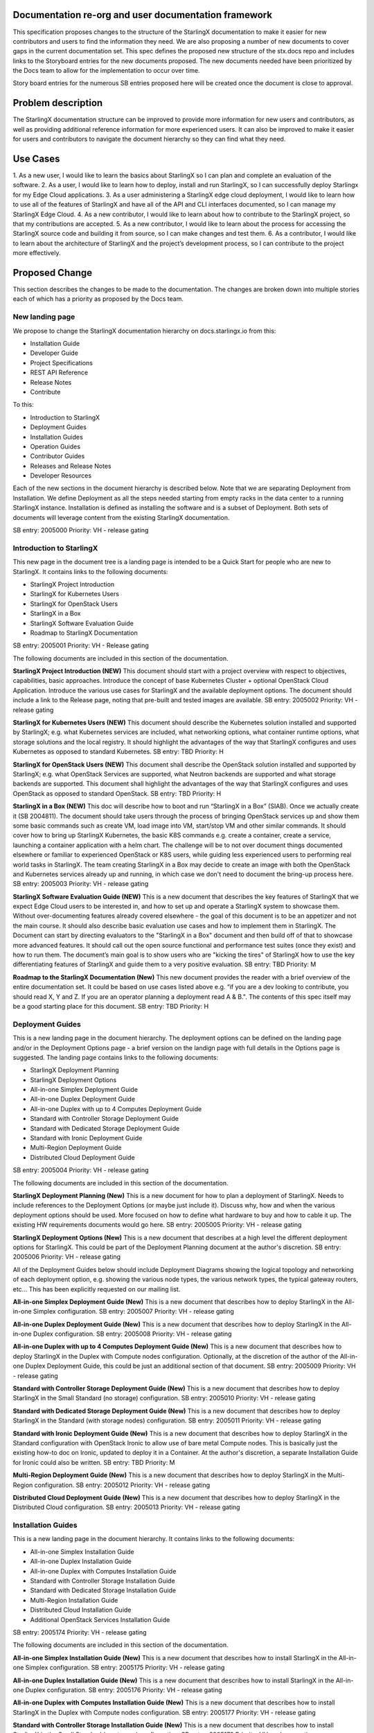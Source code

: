 
Documentation re-org and user documentation framework
=====================================================

This specification proposes changes to the structure of the StarlingX
documentation to make it easier for new contributors and users to find
the information they need.  We are also proposing a number of new
documents to cover gaps in the current documentation set.  This spec
defines the proposed new structure of the stx.docs repo and includes
links to the Storyboard entries for the new documents proposed.  The
new documents needed have been prioritized by the Docs team to allow for
the implementation to occur over time.

Story board entries for the numerous SB entries proposed here will
be created once the document is close to approval.

Problem description
===================

The StarlingX documentation structure can be improved to provide more
information for new users and contributors, as well as providing additional
reference information for more experienced users.  It can also be
improved to make it easier for users and contributors to navigate the
document hierarchy so they can find what they need.

Use Cases
=========

1. As a new user, I would like to learn the basics about StarlingX
so I can plan and complete an evaluation of the software.
2. As a user, I would like to learn how to deploy, install and run
StarlingX, so I can successfully deploy Starlingx for my Edge Cloud
applications.
3. As a user administering a StarlingX edge cloud deployment, I would like
to learn how to use all of the features of StarlingX and have all of
the API and CLI interfaces documented, so I can manage my
StarlingX Edge Cloud.
4. As a new contributor, I would like to learn about how to contribute
to the StarlingX project, so that my contributions are accepted.
5. As a new contributor, I would like to learn about the process
for accessing the StarlingX source code and building it from source, so
I can make changes and test them.
6. As a contributor, I would like to learn about the architecture of
StarlingX and the project’s development process, so I can contribute to
the project more effectively.

Proposed Change
===============

This section describes the changes to be made to the documentation.  The
changes are broken down into multiple stories each of which has a
priority as proposed by the Docs team.

New landing page
----------------

We propose to change the StarlingX documentation hierarchy on
docs.starlingx.io from this:

- Installation Guide
- Developer Guide
- Project Specifications
- REST API Reference
- Release Notes
- Contribute

To this:

- Introduction to StarlingX
- Deployment Guides
- Installation Guides
- Operation Guides
- Contributor Guides
- Releases and Release Notes
- Developer Resources

Each of the new sections in the document hierarchy is described below.
Note that we are separating Deployment from Installation.  We define
Deployment as all the steps needed starting from empty racks in the
data center to a running StarlingX instance.  Installation is defined
as installing the software and is a subset of Deployment.  Both sets
of documents will leverage content from the existing StarlingX documentation.

SB entry: 2005000
Priority: VH - release gating

Introduction to StarlingX
-------------------------

This new page in the document tree is a landing page is intended
to be a Quick Start for people who are new to StarlingX.  It contains
links to the following documents:

- StarlingX Project Introduction
- StarlingX for Kubernetes Users
- StarlingX for OpenStack Users
- StarlingX in a Box
- StarlingX Software Evaluation Guide
- Roadmap to StarlingX Documentation

SB entry: 2005001
Priority: VH - Release gating

The following documents are included in this section of the documentation.

**StarlingX Project Introduction (NEW)**
This document should start with a project overview with
respect to objectives,
capabilities, basic approaches.  Introduce the concept of base
Kubernetes Cluster + optional OpenStack Cloud Application.  Introduce
the various use cases for StarlingX and the available deployment
options.  The document should include a link to the Release page,
noting that pre-built and tested images are available.
SB entry: 2005002
Priority: VH - release gating

**StarlingX for Kubernetes Users (NEW)**
This document should describe the Kubernetes solution installed
and supported by StarlingX; e.g. what Kubernetes services are
included, what networking options, what container runtime
options, what storage solutions and the local registry. It should
highlight the advantages of the way that StarlingX configures and
uses Kubernetes as opposed to standard Kubernetes.
SB entry: TBD
Priority: H

**StarlingX for OpenStack Users (NEW)**
This document shall describe the OpenStack solution installed and
supported by StarlingX; e.g. what OpenStack Services are supported,
what Neutron backends are supported and what storage backends are
supported. This document shall highlight the advantages of the way
that StarlingX configures and uses OpenStack as opposed to standard
OpenStack.
SB entry: TBD
Priority: H

**StarlingX in a Box (NEW)**
This doc will describe how to boot and run
“StarlingX in a Box” (SIAB).  Once we actually create
it (SB 2004811).  The document should take users through
the process of bringing OpenStack services
up and show them some basic commands
such as create VM, load image into VM, start/stop VM and other
similar commands.  It should cover how to bring up StarlingX
Kubernetes, the basic K8S commands e.g. create a container, create
a service, launching a container application with a helm chart.
The challenge will be to not over document things documented elsewhere
or familiar to experienced OpenStack or K8S users, while
guiding less experienced users to performing real world tasks
in StarlingX.  The team creating StarlingX in a Box may decide
to create an image with both the OpenStack and Kubernetes services
already up and running, in which case we don't need to document
the bring-up process here.
SB entry: 2005003
Priority: VH - release gating

**StarlingX Software Evaluation Guide (NEW)**
This is a new document that describes the key features of StarlingX
that we expect Edge Cloud users to be interested in, and how to
set up and operate a StarlingX system to showcase them.  Without
over-documenting features already covered elsewhere - the goal of
this document is to be an appetizer and not the main course.
It should also describe
basic evaluation use cases and how to implement them in
StarlingX.  The Document can start by directing evaluators to
the "StarlingX in a Box" document and then build off of that
to showcase more advanced features.  It should call out the
open source functional and
performance test suites (once they exist) and how to run them.
The document’s main goal is to show users who are "kicking the tires"
of StarlingX how to use the key
differentiating features of StarlingX and guide them to a
very positive evaluation.
SB entry: TBD
Priority: M

**Roadmap to the StarlingX Documentation (New)**
This new document provides the reader with a brief overview of
the entire documentation set.  It could be based on use cases
listed above  e.g. “if you are a dev looking to contribute, you
should read X, Y and Z.  If you are an operator planning a
deployment read A & B.".  The contents of this spec itself
may be a good starting place for this document.
SB entry: TBD
Priority: H

Deployment Guides
------------------

This is a new landing page in the document hierarchy.  The deployment
options can be defined on the landing page and/or in the Deployment Options
page - a brief version on the landign page with full details in the Options
page is suggested.  The landing page contains
links to the following documents:

- StarlingX Deployment Planning
- StarlingX Deployment Options
- All-in-one Simplex Deployment Guide
- All-in-one Duplex Deployment Guide
- All-in-one Duplex with up to 4 Computes Deployment Guide
- Standard with Controller Storage Deployment Guide
- Standard with Dedicated Storage Deployment Guide
- Standard with Ironic Deployment Guide
- Multi-Region Deployment Guide
- Distributed Cloud Deployment Guide

SB entry: 2005004
Priority: VH - release gating

The following documents are included in this section of the documentation.

**StarlingX Deployment Planning (New)**
This is a new document for how to plan a deployment of StarlingX.
Needs to include references to the Deployment Options (or maybe
just include it).  Discuss why, how and when the various deployment
options should be used.  More focused on how to define what
hardware to buy and how to cable it up.  The existing HW
requirements documents would go here.
SB entry: 2005005
Priority: VH - release gating

**StarlingX Deployment Options (New)**
This is a new document that describes at a high level the different
deployment options for StarlingX.  This could be part of the
Deployment Planning document at the author's discretion.
SB entry: 2005006
Priority: VH - release gating

All of the Deployment Guides below should include Deployment
Diagrams showing the logical topology and networking of each
deployment option, e.g. showing the various node types, the various
network types, the typical gateway routers, etc...  This has been
explicitly requested on our mailing list.

**All-in-one Simplex Deployment Guide (New)**
This is a new document that describes how to deploy StarlingX in
the All-in-one Simplex configuration.
SB entry: 2005007
Priority: VH - release gating

**All-in-one Duplex Deployment Guide (New)**
This is a new document that describes how to deploy StarlingX in
the All-in-one Duplex configuration.
SB entry: 2005008
Priority: VH - release gating

**All-in-one Duplex with up to 4 Computes Deployment Guide (New)**
This is a new document that describes how to deploy StarlingX in
the Duplex with Compute nodes configuration.  Optionally, at the
discretion of the author of the All-in-one Duplex Deployment Guide, this
could be just an additional section of that document.
SB entry: 2005009
Priority: VH - release gating

**Standard with Controller Storage Deployment Guide (New)**
This is a new document that describes how to deploy StarlingX in
the Small Standard (no storage) configuration.
SB entry: 2005010
Priority: VH - release gating

**Standard with Dedicated Storage Deployment Guide (New)**
This is a new document that describes how to deploy StarlingX in
the Standard (with storage nodes) configuration.
SB entry: 2005011
Priority: VH - release gating

**Standard with Ironic Deployment Guide (New)**
This is a new document that describes how to deploy StarlingX in
the Standard configuration with OpenStack Ironic to allow use of
bare metal Compute nodes.  This is basically just the existing
how-to doc on Ironic, updated to deploy it in a Container.  At the
author's discretion, a separate Installation Guide for Ironic could
also be written.
SB entry: TBD
Priority: M

**Multi-Region Deployment Guide (New)**
This is a new document that describes how to deploy StarlingX in
the Multi-Region configuration.
SB entry: 2005012
Priority: VH - release gating

**Distributed Cloud Deployment Guide (New)**
This is a new document that describes how to deploy StarlingX in
the Distributed Cloud configuration.
SB entry: 2005013
Priority: VH - release gating

Installation Guides
-------------------

This is a new landing page in the document hierarchy.  It contains
links to the following documents:

- All-in-one Simplex Installation Guide
- All-in-one Duplex Installation Guide
- All-in-one Duplex with Computes Installation Guide
- Standard with Controller Storage Installation Guide
- Standard with Dedicated Storage Installation Guide
- Multi-Region Installation Guide
- Distributed Cloud Installation Guide
- Additional OpenStack Services Installation Guide

SB entry: 2005174
Priority: VH - release gating

The following documents are included in this section of the documentation.

**All-in-one Simplex Installation Guide (New)**
This is a new document that describes how to install StarlingX in
the All-in-one Simplex configuration.
SB entry: 2005175
Priority: VH - release gating

**All-in-one Duplex Installation Guide (New)**
This is a new document that describes how to install StarlingX in
the All-in-one Duplex configuration.
SB entry: 2005176
Priority: VH - release gating

**All-in-one Duplex with Computes Installation Guide (New)**
This is a new document that describes how to install StarlingX
in the Duplex with Compute nodes configuration.
SB entry: 2005177
Priority: VH - release gating

**Standard with Controller Storage Installation Guide (New)**
This is a new document that describes how to install StarlingX
in the Small Standard (no storage) configuration.
SB entry: 2005178
Priority: VH - release gating

**Standard with Dedicated Storage Installation Guide (New)**
This is a new document that describes how to install StarlingX
in the Standard (with storage nodes) configuration.
SB entry: 2005179
Priority: VH - release gating

**Multi-Region Installation Guide (New)**
This is a new document that describes how to install StarlingX
in the Multi-Region configuration.
SB entry: 2005180
Priority: VH - release gating

**Distributed Cloud Installation Guide (New)**
This is a new document that describes how to install StarlingX
in the Distributed Cloud configuration.
SB entry: 2005181
Priority: VH - release gating

**Additional OpenStack Services Installation Guide (New)**
This is a new document that describes how to install and configure
additional OpenStack services (beyond those supported by StarlingX)
in a StarlingX deployment.  Example services include Octavia,
Trove and Sahara, all of which have been mentioned in the
community as of interest.
SB entry: TBD
Priority: L

Operation Guides
----------------

This is a new landing page in the document hierarchy.  It is intended to
serve as the home page for “how to” documents and user/operator focused
documentation.  The page should contain links to the following documents:

- StarlingX API Reference
- StarlingX CLI Reference
- StarlingX Data Network Configuration
- StarlingX CEPH Storage Configuration
- StarlingX SDN Networking
- StarlingX Kubernetes Cluster Guide
- StarlingX SWIFT Configuration and Management
- StarlingX Fault Management
- StarlingX Patching Guide
- StarlingX Upgrade Guide

SB entry: 2005182
Priority: VH - release gating

**StarlingX API Reference**
This is the existing API Reference documentation.

**StarlingX CLI Reference (New)**
This is a new document the defines all of the CLI commands
accepted by the StarlingX unique services (the Flock).
SB entry: TBD
Priority: M

**StarlingX Data Network Configuration (New)**
This is a new document for how to configure the data networks. At
the author's discretion this can be covered in the deployment guides.
SB entry: TBD
Priority: M

**StarlingX CEPH Storage Configuration (New)**
This is a new document for how to configure CEPH.  At the author's
discretion this could also be a part of the deployment guides.
SB entry: TBD
Priority: M

**StarlingX SDN Networking (New)**
This is a new document for how to configure SDN networking.
SB entry: TBD
Priority: L

**StarlingX Kubernetes Cluster Guide (New)**
This is a new document for how to operate the Kubernetes
within StarlingX.  It should cover a description of how we use
the Armada component, how helm charts are managed within StarlingX,
how overrides for helm charts are configured/saved/edited.
SB entry: TBD
Priority: M

**StarlingX SWIFT Configuration and Management (New)**
This is a new document describing how to configure and use
SWIFT within StarlingX.
SB Entry: TBD
Priority: M

**StarlingX Fault Management (New)**
This is a new document describing the fault management
capabilities of StarlingX and how to use them, how to find and
read logs, etc…  It should call out and provide a link to the SNMP MIB.
SB entry: TBD
Priority: M (H?)


**StarlingX Patching Guide (New)**
This is a new document describing the software patching
capabilities of StarlingX and how to use them.
SB entry: TBD
Priority: L

**StarlingX Upgrade Guide (New)**
This is a new document describing the software upgrade
capabilities of StarlingX and how to use them.
SB entry: TBD
Priority: L

Contributor Guides
------------------

This is a new landing page in the document hierarchy.  It is intended
to serve as the home page for “how to” documents and user/operator
focused documentation.  The page should contain links to the
following documents:
- StarlingX Contributor Guide
- StarlingX Development Process
- StarlingX Build Guide
- StarlingX API Contributor Guide
- StarlingX Release Notes Contributor Guide
- StarlingX Documentation Contributor Guide

SB entry: 2005183
Priority: VH - release gating

**StarlingX Contributor Guide (New)**
This is a new document providing a high level overview of how
to contribute to StarlingX.  It should describe the
communication channels that are used by the project team, the
way we have divided up the project into sub-projects, our
wiki page, our weekly community and sub-project meetings, and
other similar topics.  It should point to the build and
installation documents and describe our expectations for
pre-commit testing needed before changes can be accepted.  It
should point to the project's formal Governance documents
and describe the roles of the TSC members and Core Reviewers
in reviewing and approving code changes.
SB entry: TBD
Priority: H

**StarlingX Development Process (New)**
This is a new document that can leverage existing content from
the wiki.  The document should cover the basic tools used
(git / gerrit / etc…), the feature development and spec
approval process, the bug resolution process, our release
planning process and other similar topics.

Initially this document can be a link to the current
wiki pages that describe
the development process.  Over time, we can consider moving the wiki
content into the git managed formal documentation.
SB entry: TBD
Priority: H
SB entry to fix the wiki content: 2005173
Priority: H

**StarlingX Build Guide**
This is the existing Build documentation, updated as needed to
fit within the new hierarchy and for the Containers changes.  It should
include a description of the build artifacts hosted by the third party and
how to use the build to leverage them.
SB entry: 2005184
Priority: VH - release gating

**StarlingX API Contributor Guide**
This is the existing API Contributor Guide

**StarlingX Release Notes Contributor Guide**
This is the existing Release Notes Contributor Guide

**StarlingX Documentation Contributor Guide**
This is the existing Documentation Contributor Guide

Releases and Release Notes
--------------------------

This should be a landing page with links to the publicly
available pre-built images and the Release
notes for all releases.  Releases that are no longer supported should
be included (for historical reasons) but should be marked as “obsolete”
or “unsupported”.
SB entry: 2995185
Priority: VH - release gating

Developer Resources
-------------------

This is a new landing page within the documentation and will contain
links to the following documents:

- How to Navigate the StarlingX Source Code
- StarlingX Architecture Documents
- StarlingX Specifications

SB entry: 2005186
Priority: VH - release gating

**How to Navigate the StarlingX Source Code (New)**
This is a new document describing the structure, layout and high
level architecture of the StarlingX git repos and source code.
SB entry: TBD
Priority: H

**StarlingX Architecture Documents (New)**
This is a landing page for architecture documents, which do not
yet exist.
SB entry: TBD
Priority: L

**StarlingX Specifications**
This is a link to the existing StarlingX Specifications page.

Alternatives
============

There are many ways to organize the StarlingX document repository.  The
proposal here is the result of multiple discussions, drafts and reviews
within the Docs team.

Data model impact
=================

None

REST API impact
===============

None

Security impact
===============

None
Other end user impact
=====================

End users should find it significantly easier to deploy and manage StarlingX
Edge Clouds.  New contributors should find it significantly easier to
make contributions to the project.

Performance Impact
==================

None

Other deployer impact
=====================

None

Developer impact
================

None

Upgrade impact
==============

None

Implementation
===============

This work will be implemented as a set of related Storyboard entries, as
called out in the Proposed Change.  Each Story has a priority defined
for it so the work can be managed over time.

Assignee(s)
===========

Members of the Docs team will provide guidance and support.  Responsibility
for the Documentation will need to be distributed across the StarlingX
sub-projects, to allow the work to be done by those most familar with the
software and to ensure the effort is scalable and manageable.

Primary assignee:
=================

Several will be needed.

Other contributors:
===================

Many will be needed.

Repos Impacted
==============

Stx.docs and likely the Flock services repos

Work Items
==========

See the SB entries called out in the Proposed Change

Dependencies
============

None significant

Testing
=======

Testing will be needed to ensure that the documents written accurately
describe the software.

Documentation Impact
====================

Lots :)
